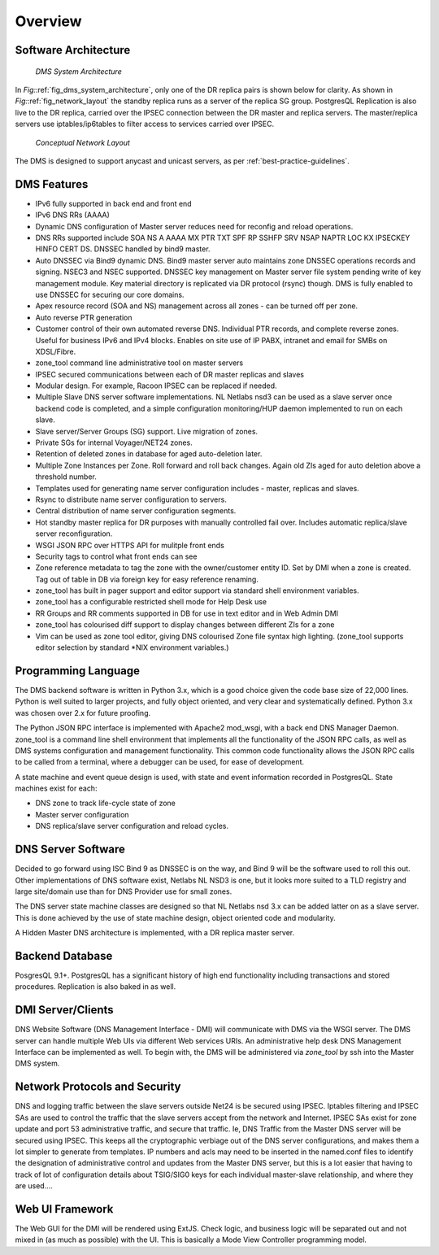 ********
Overview
********

Software Architecture
=====================
.. _fig_dms_system_architecture:
.. figure:: images/Dms_system_architecture.*

   *DMS System Architecture*

In *Fig:*\ :ref:`fig_dms_system_architecture`, only one of the DR replica pairs
is shown below for clarity.  As shown in *Fig:*\ :ref:`fig_network_layout` the
standby replica runs as a server of the replica SG group. PostgresQL
Replication is also live to the DR replica, carried over the IPSEC connection
between the DR master and replica servers.  The master/replica servers use
iptables/ip6tables to filter access to services carried over IPSEC.

.. _fig_network_layout:
.. figure:: images/Network_Layout.*

   *Conceptual Network Layout*

The DMS is designed to support anycast and unicast servers, as per :ref:`best-practice-guidelines`.

DMS Features
============

* IPv6 fully supported in back end and front end

* IPv6 DNS RRs (AAAA)

* Dynamic DNS configuration of Master server reduces need for reconfig and reload operations.

* DNS RRs supported include SOA NS A AAAA MX PTR TXT SPF RP SSHFP SRV NSAP NAPTR LOC KX
  IPSECKEY HINFO CERT DS. DNSSEC handled by bind9 master.

* Auto DNSSEC via Bind9 dynamic DNS. Bind9 master server auto maintains zone
  DNSSEC operations records and signing. NSEC3 and NSEC supported. DNSSEC key
  management on Master server file system pending write of key management
  module. Key material directory is replicated via DR protocol (rsync) though.
  DMS is fully enabled to use DNSSEC for securing our core domains.

* Apex resource record (SOA and NS) management across all zones - can be turned off per zone.

* Auto reverse PTR generation

* Customer control of their own automated reverse DNS. Individual PTR records,
  and complete reverse zones.  Useful for business IPv6 and IPv4 blocks.
  Enables on site use of IP PABX, intranet and email for SMBs on XDSL/Fibre.

* zone_tool command line administrative tool on master servers

* IPSEC secured communications between each of DR master replicas and slaves

* Modular design. For example, Racoon IPSEC can be replaced if needed.

* Multiple Slave DNS server software implementations. NL Netlabs nsd3 can be
  used as a slave server once backend code is completed, and a simple
  configuration monitoring/HUP daemon implemented to run on each slave.

* Slave server/Server Groups (SG) support. Live migration of zones.

* Private SGs for internal Voyager/NET24 zones.

* Retention of deleted zones in database for aged auto-deletion later.

* Multiple Zone Instances per Zone. Roll forward and roll back changes. Again
  old ZIs aged for auto deletion above a threshold number.

* Templates used for generating name server configuration includes - master, replicas and slaves.

* Rsync to distribute name server configuration to servers.

* Central distribution of name server configuration segments.

* Hot standby master replica for DR purposes with manually controlled fail
  over. Includes automatic replica/slave server reconfiguration.

* WSGI JSON RPC over HTTPS API for mulitple front ends

* Security tags to control what front ends can see

* Zone reference metadata to tag the zone with the owner/customer entity ID.
  Set by DMI when a zone is created. Tag out of table in DB via foreign key for
  easy reference renaming.

* zone_tool has built in pager support and editor support via standard shell environment variables.

* zone_tool has a configurable restricted shell mode for Help Desk use

* RR Groups and RR comments supported in DB for use in text editor and in Web Admin DMI

* zone_tool has colourised diff support to display changes between different ZIs for a zone

* Vim can be used as zone tool editor, giving DNS colourised Zone file syntax
  high lighting. (zone_tool supports editor selection by standard \*NIX
  environment variables.)

Programming Language
====================

The DMS backend software is written in Python 3.x, which is a good choice given
the code base size of 22,000 lines. Python is well suited to larger projects,
and fully object oriented, and very clear and systematically defined.  Python
3.x was chosen over 2.x for future proofing.

The Python JSON RPC interface is implemented with Apache2 mod_wsgi, with a back
end DNS Manager Daemon.  zone_tool is a command line shell environment that
implements all the functionality of the JSON RPC calls, as well as DMS systems
configuration and management functionality. This common code functionality
allows the JSON RPC calls to be called from a terminal, where a debugger can be
used, for ease of development.

A state machine and event queue design is used, with state and event
information recorded in PostgresQL. State machines exist for each:

* DNS zone to track life-cycle state of zone
* Master server configuration
* DNS replica/slave server configuration and reload cycles.

DNS Server Software
===================

Decided to go forward using ISC Bind 9 as DNSSEC is on the way, and Bind 9 will
be the software used to roll this out. Other implementations of DNS software
exist, Netlabs NL NSD3 is one, but it looks more suited to a TLD registry and
large site/domain use than for DNS Provider use for small zones.

The DNS server state machine classes are designed so that NL Netlabs nsd 3.x
can be added latter on as a slave server. This is done achieved by the use of
state machine design, object oriented code and modularity.

A Hidden Master DNS architecture is implemented, with a DR replica master server.

Backend Database
================

PosgresQL 9.1+. PostgresQL has a significant history of high end functionality
including transactions and stored procedures. Replication is also baked in as
well.

DMI Server/Clients
==================

DNS Website Software (DNS Management Interface - DMI) will communicate with DMS
via the WSGI server. The DMS server can handle multiple Web UIs via different
Web services URIs. An administrative help desk DNS Management Interface can be
implemented as well. To begin with, the DMS will be administered via
*zone_tool* by ssh into the Master DMS system.

Network Protocols and Security
==============================

DNS and logging traffic between the slave servers outside Net24 is be secured
using IPSEC. Iptables filtering and IPSEC SAs are used to control the traffic
that the slave servers accept from the network and Internet. IPSEC SAs exist
for zone update and port 53 administrative traffic, and secure that traffic.
Ie, DNS Traffic from the Master DNS server will be secured using IPSEC. This
keeps all the cryptographic verbiage out of the DNS server configurations, and
makes them a lot simpler to generate from templates. IP numbers and acls may
need to be inserted in the named.conf files to identify the designation of
administrative control and updates from the Master DNS server, but this is a
lot easier that having to track of lot of configuration details about TSIG/SIG0
keys for each individual master-slave relationship, and where they are used....

Web UI Framework
================

The Web GUI for the DMI will be rendered using ExtJS. Check logic, and business
logic will be separated out and not mixed in (as much as possible) with the UI.
This is basically a Mode View Controller programming model.
